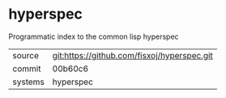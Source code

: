 * hyperspec

Programmatic index to the common lisp hyperspec

|---------+-------------------------------------------|
| source  | git:https://github.com/fisxoj/hyperspec.git   |
| commit  | 00b60c6  |
| systems | hyperspec |
|---------+-------------------------------------------|

